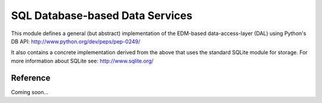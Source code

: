 SQL Database-based Data Services
================================

.. py:module:: pyslet.odata2.sqlds

This module defines a general (but abstract) implementation of the
EDM-based data-access-layer (DAL) using Python's DB API: 
http://www.python.org/dev/peps/pep-0249/

It also contains a concrete implementation derived from the above
that uses the standard SQLite module for storage.  For more information
about SQLite see: http://www.sqlite.org/

Reference
---------

Coming soon...